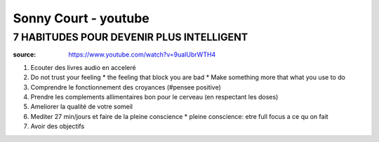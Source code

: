Sonny Court - youtube
######################

7 HABITUDES POUR DEVENIR PLUS INTELLIGENT
******************************************

:source: https://www.youtube.com/watch?v=9uaIUbrWTH4

1. Ecouter des livres audio en acceleré
2. Do not trust your feeling
   * the feeling that block you are bad
   * Make something more that what you use to do
3. Comprendre le fonctionnement des croyances (#pensee positive)
4. Prendre les complements allimentaires bon pour le cerveau (en respectant les doses)
5. Ameliorer la qualité de votre someil
6. Mediter 27 min/jours et faire de la pleine conscience
   * pleine conscience: etre full focus a ce qu on fait
7. Avoir des objectifs
